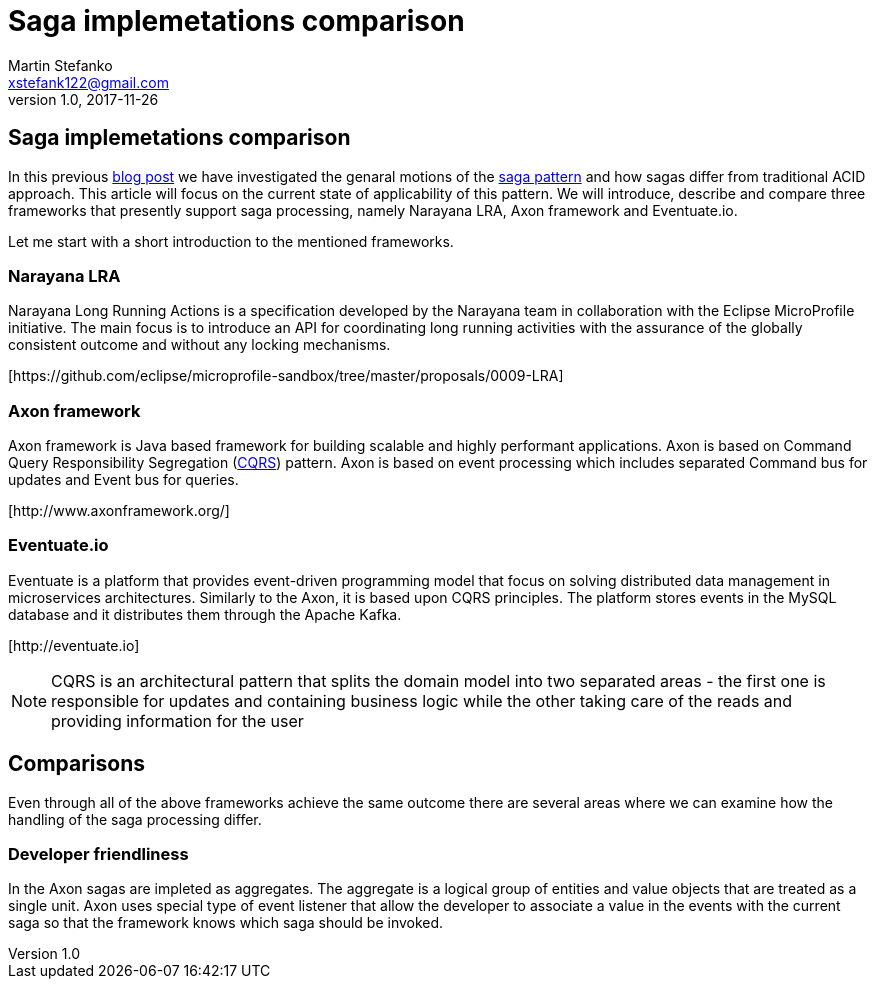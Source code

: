 = Saga implemetations comparison
Martin Stefanko <xstefank122@gmail.com>
v1.0, 2017-11-26
ifndef::imagesdir[:imagesdir: images]
:sourcedir: src/main/java

== Saga implemetations comparison

In this previous http://jbossts.blogspot.cz/2017/06/sagas-and-how-they-differ-from-two.html[blog post]
we have investigated the genaral motions of the https://www.cs.cornell.edu/andru/cs711/2002fa/reading/sagas.pdf[saga pattern]
and how sagas differ from traditional ACID approach.
This article will focus on the current state of applicability of
this pattern. We will introduce, describe and compare three frameworks
that presently support saga processing, namely Narayana LRA,
Axon framework and Eventuate.io.

Let me start with a short introduction to the mentioned frameworks.

=== Narayana LRA

Narayana Long Running Actions is a specification developed by the Narayana team
in collaboration with the Eclipse MicroProfile initiative. The main focus is to
introduce an API for coordinating long running activities with the assurance
of the globally consistent outcome and without any locking mechanisms.

[\https://github.com/eclipse/microprofile-sandbox/tree/master/proposals/0009-LRA]


=== Axon framework

Axon framework is Java based framework for building
scalable and highly performant applications. Axon is based on Command Query
Responsibility Segregation (https://martinfowler.com/bliki/CQRS.html[CQRS])
pattern. Axon is based on event processing which includes separated Command bus for
updates and Event bus for queries.

[\http://www.axonframework.org/]


=== Eventuate.io

Eventuate is a platform that provides event-driven programming model that focus
on solving distributed data management in microservices architectures. Similarly
to the Axon, it is based upon CQRS principles. The platform stores events
in the MySQL database and it distributes them through the Apache Kafka.

[\http://eventuate.io]

NOTE: CQRS is an architectural pattern that splits the domain model into two separated
      areas - the first one is responsible for updates and containing business logic
      while the other taking care of the reads and providing information for the user

== Comparisons

Even through all of the above frameworks achieve the same outcome there are
several areas where we can examine how the handling of the saga processing differ.



=== Developer friendliness

//TODO
//The LRA provides for the developer traditional coordinator oriented architecture. Individual
//participants can join the LRA by the HTTP call to the LRA coordinator, each providing

In the Axon sagas are impleted as aggregates. The aggregate is a logical group of entities
and value objects that are treated as a single unit. Axon uses special type of event listener
that allow the developer to associate a value in the events with the current saga so that
the framework knows which saga should be invoked.

